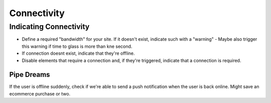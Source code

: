 ============
Connectivity
============

Indicating Connectivity
-----------------------
- Define a required "bandwidth" for your site. If it doesn't exist, indicate such with a "warning" 
  - Maybe also trigger this warning if time to glass is more than kne second.
- If connection doesnt exist, indicate that they're offline.
- Disable elements that require a connection and, if they're triggered, indicate that a connection is required.


Pipe Dreams
```````````
If the user is offline suddenly, check if we're able to send a push notification when the user is back online. Might save an ecommerce purchase or two.
